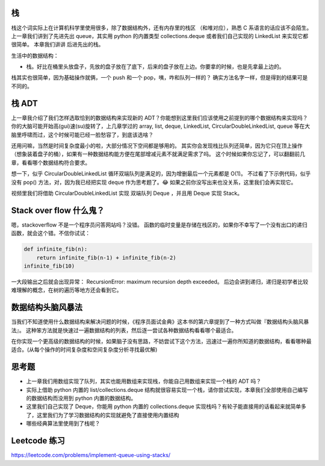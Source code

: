 栈
==

栈这个词实际上在计算机科学里使用很多，除了数据结构外，还有内存里的栈区
（和堆对应），熟悉 C 系语言的话应该不会陌生。 上一章我们讲到了先进先出
queue，其实用 python 的内置类型 collections.deque 或者我们自己实现的
LinkedList 来实现它都很简单。 本章我们讲讲 后进先出的栈。

生活中的数据结构：

-  栈。好比在桶里头放盘子，先放的盘子放在了底下，后来的盘子放在上边。你要拿的时候，也是先拿最上边的。

栈其实也很简单，因为基础操作就俩，一个 push 和一个
pop，咦，咋和队列一样的？ 确实方法名字一样，但是得到的结果可是不同的。

栈 ADT
======

上一章我介绍了我们怎样选取恰到的数据结构来实现新的
ADT？你能想到这里我们应该使用之前提到的哪个数据结构来实现吗？
你的大脑可能开始高(gui)速(su)旋转了，上几章学过的 array, list, deque,
LinkedList, CircularDoubleLinkedList, queue
等在大脑里呼啸而过，这个时候可能已经一脸愁容了，到底该选啥？

还用问嘛，当然是时间复杂度最小的啦，大部分情况下空间都是够用的。
其实你会发现栈比队列还简单，因为它只在顶上操作（想象装着盘子的桶），如果有一种数据结构能方便在尾部增减元素不就满足需求了吗。
这个时候如果你忘记了，可以翻翻前几章，看看哪个数据结构符合要求。

想一下，似乎 CircularDoubleLinkedList
循环双端队列是满足的，因为增删最后一个元素都是 O(1)。
不过看了下示例代码，似乎没有 pop() 方法，对，因为我已经把实现 deque
作为思考题了。😂 如果之前你没写出来也没关系，这里我们会再实现它。

视频里我们将借助 CircularDoubleLinkedList 实现 双端队列 Deque ，并且用
Deque 实现 Stack。

Stack over flow 什么鬼？
========================

嗯，stackoverflow 不是一个程序员问答网站吗？没错。
函数的临时变量是存储在栈区的，如果你不幸写了一个没有出口的递归函数，就会这个错。不信你试试：

.. code:: py

    def infinite_fib(n):
        return infinite_fib(n-1) + infinite_fib(n-2)
    infinite_fib(10)

一大段输出之后就会出现异常： RecursionError: maximum recursion depth
exceeded。
后边会讲到递归，递归是初学者比较难理解的概念，在树的遍历等地方还会看到它。

数据结构头脑风暴法
==================

当我们不知道使用什么数据结构来解决问题的时候，《程序员面试金典》这本书的第六章提到了一种方式叫做『数据结构头脑风暴法』。
这种笨方法就是快速过一遍数据结构的列表，然后逐一尝试各种数据结构看看哪个最适合。

在你实现一个更高级的数据结构的时候，如果脑子没有思路，不妨尝试下这个方法，迅速过一遍你所知道的数据结构，看看哪种最适合。(从每个操作的时间复杂度和空间复杂度分析寻找最优解)

思考题
======

-  上一章我们用数组实现了队列，其实也能用数组来实现栈，你能自己用数组来实现一个栈的
   ADT 吗？
-  实际上借助 python 内置的 list/collections.deque
   结构就很容易实现一个栈，请你尝试实现，本章我们全部使用自己编写的数据结构而没用到
   python 内置的数据结构。
-  这里我们自己实现了 Deque，你能用 python 内置的 collections.deque
   实现栈吗？有轮子能直接用的话看起来就简单多了，这里我们为了学习数据结构的实现就避免了直接使用内置结构
-  哪些经典算法里使用到了栈呢？

Leetcode 练习
=============

https://leetcode.com/problems/implement-queue-using-stacks/
